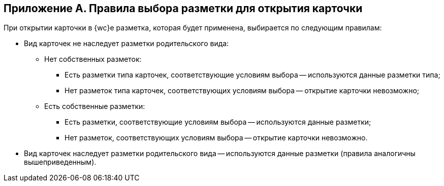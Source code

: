 
== Приложение А. Правила выбора разметки для открытия карточки

При открытии карточки в {wc}е разметка, которая будет применена, выбирается по следующим правилам:

* Вид карточек не наследует разметки родительского вида:
** Нет собственных разметок:
*** Есть разметки типа карточек, соответствующие условиям выбора -- используются данные разметки типа;
*** Нет разметок типа карточек, соответствующих условиям выбора -- открытие карточки невозможно;
** Есть собственные разметки:
*** Есть разметки, соответствующие условиям выбора -- используются данные разметки;
*** Нет разметок, соответствующих условиям выбора -- открытие карточки невозможно.
* Вид карточек наследует разметки родительского вида -- используются данные разметки (правила аналогичны вышеприведенным).
